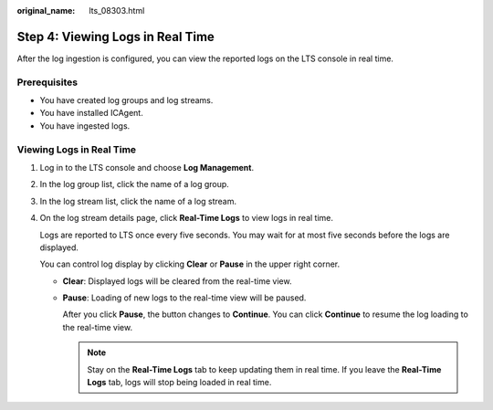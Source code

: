 :original_name: lts_08303.html

.. _lts_08303:

Step 4: Viewing Logs in Real Time
=================================

After the log ingestion is configured, you can view the reported logs on the LTS console in real time.

Prerequisites
-------------

-  You have created log groups and log streams.
-  You have installed ICAgent.
-  You have ingested logs.

Viewing Logs in Real Time
-------------------------

#. Log in to the LTS console and choose **Log Management**.

#. In the log group list, click the name of a log group.

#. In the log stream list, click the name of a log stream.

#. On the log stream details page, click **Real-Time Logs** to view logs in real time.

   Logs are reported to LTS once every five seconds. You may wait for at most five seconds before the logs are displayed.

   You can control log display by clicking **Clear** or **Pause** in the upper right corner.

   -  **Clear**: Displayed logs will be cleared from the real-time view.

   -  **Pause**: Loading of new logs to the real-time view will be paused.

      After you click **Pause**, the button changes to **Continue**. You can click **Continue** to resume the log loading to the real-time view.

      .. note::

         Stay on the **Real-Time Logs** tab to keep updating them in real time. If you leave the **Real-Time Logs** tab, logs will stop being loaded in real time.
